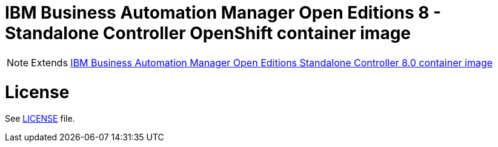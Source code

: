 # IBM Business Automation Manager Open Editions 8 - Standalone Controller OpenShift container image

NOTE: Extends link:https://github.com/jboss-container-images/rhpam-7-image/tree/main/controller[IBM Business Automation Manager Open Editions Standalone Controller 8.0 container image]

# License

See link:../LICENSE[LICENSE] file.
